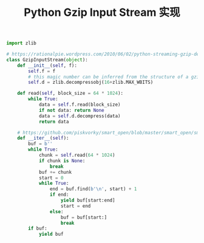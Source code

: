 #+title: Python Gzip Input Stream 实现

#+BEGIN_SRC Python
import zlib

# https://rationalpie.wordpress.com/2010/06/02/python-streaming-gzip-decompression/
class GzipInputStream(object):
    def __init__(self, f):
        self.f = f
        # this magic number can be inferred from the structure of a gzip file
        self.d = zlib.decompressobj(16+zlib.MAX_WBITS)

    def read(self, block_size = 64 * 1024):
        while True:
            data = self.f.read(block_size)
            if not data: return None
            data = self.d.decompress(data)
            return data

    # https://github.com/piskvorky/smart_open/blob/master/smart_open/smart_open_lib.py
    def __iter__(self):
        buf = b''
        while True:
            chunk = self.read(64 * 1024)
            if chunk is None:
                break
            buf += chunk
            start = 0
            while True:
                end = buf.find(b'\n', start) + 1
                if end:
                    yield buf[start:end]
                    start = end
                else:
                    buf = buf[start:]
                    break
        if buf:
            yield buf
#+END_SRC